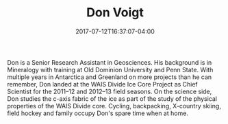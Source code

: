 #+TITLE: Don Voigt
#+DATE: 2017-07-12T16:37:07-04:00
#+TAGS: [people]
#+AUTHOR: 
#+DESCRIPTION: 
#+POSITION: Senior Research Associate
#+ROOM: 
#+EMAIL: dev2@...
#+TYPE: pi
#+IMAGE: penguin.jpg
#+LASTNAME: +voigt

Don is a Senior Research Assistant in Geosciences. His background is in Mineralogy with training at Old Dominion University and Penn State. With multiple years in Antarctica and Greenland on more projects than he can remember, Don landed at the WAIS Divide Ice Core Project as Chief Scientist for the 2011--12 and 2012--13 field seasons. On the science side, Don studies the c-axis fabric of the ice as part of the study of the physical properties of the WAIS Divide core. Cycling, backpacking, X-country skiing, field hockey and family occupy Don's spare time when at home.
